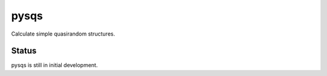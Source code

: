 =====
pysqs
=====

Calculate simple quasirandom structures.

Status
======

pysqs is still in initial development.
